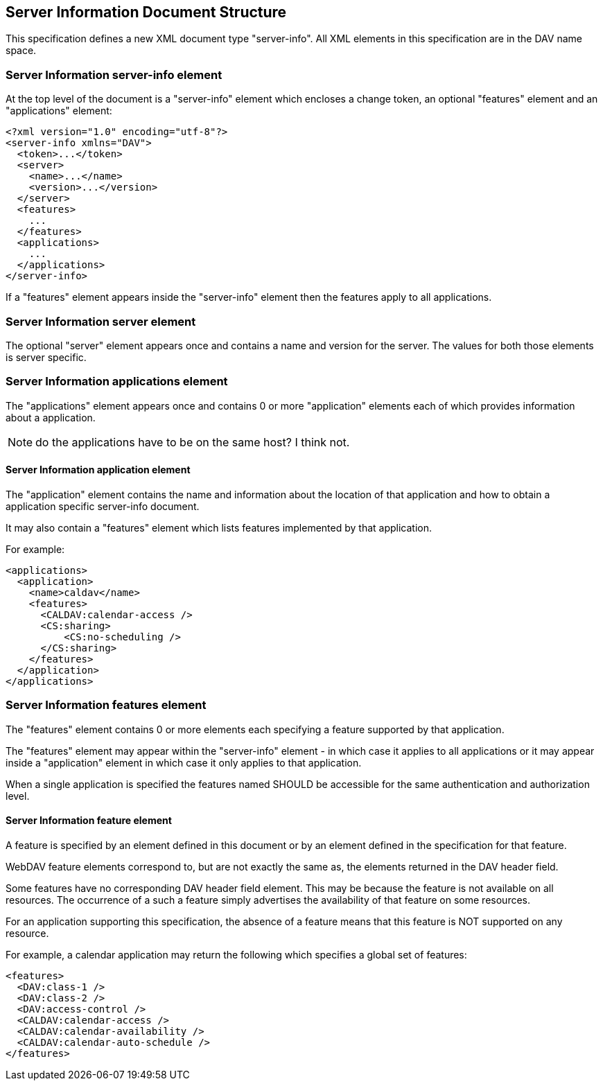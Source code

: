 == Server Information Document Structure

This specification defines a new XML document type "server-info". All XML elements in this
specification are in the DAV name space.

=== Server Information server-info element

At the top level of the document is a "server-info" element which encloses a change token, an
optional "features" element and an "applications" element:

[source%unnumbered,xml]
----
<?xml version="1.0" encoding="utf-8"?>
<server-info xmlns="DAV">
  <token>...</token>
  <server>
    <name>...</name>
    <version>...</version>
  </server>
  <features>
    ...
  </features>
  <applications>
    ...
  </applications>
</server-info>
----

If a "features" element appears inside the "server-info" element then the features apply to
all applications.

=== Server Information server element

The optional "server" element appears once and contains a name and version for the server. The
values for both those elements is server specific.

=== Server Information applications element

The "applications" element appears once and contains 0 or more "application" elements each of
which provides information about a application.

NOTE: do the applications have to be on the same host? I think not.

==== Server Information application element

The "application" element contains the name and information about the location of that
application and how to obtain a application specific server-info document.

It may also contain a "features" element which lists features implemented by that application.

For example:

[source%unnumbered,xml]
----
<applications>
  <application>
    <name>caldav</name>
    <features>
      <CALDAV:calendar-access />
      <CS:sharing>
          <CS:no-scheduling />
      </CS:sharing>
    </features>
  </application>
</applications>
----

=== Server Information features element

The "features" element contains 0 or more elements each specifying a feature supported by that
application.

The "features" element may appear within the "server-info" element - in which case it applies
to all applications or it may appear inside a "application" element in which case it only
applies to that application.

When a single application is specified the features named SHOULD be accessible for the same
authentication and authorization level.

==== Server Information feature element

A feature is specified by an element defined in this document or by an element defined in the
specification for that feature.

WebDAV feature elements correspond to, but are not exactly the same as, the elements returned
in the DAV header field.

Some features have no corresponding DAV header field element. This may be because the feature
is not available on all resources. The occurrence of a such a feature simply advertises the
availability of that feature on some resources.

For an application supporting this specification, the absence of a feature means that this
feature is NOT supported on any resource.

For example, a calendar application may return the following which specifies a global set of
features:

[source%unnumbered,xml]
----
<features>
  <DAV:class-1 />
  <DAV:class-2 />
  <DAV:access-control />
  <CALDAV:calendar-access />
  <CALDAV:calendar-availability />
  <CALDAV:calendar-auto-schedule />
</features>
----
